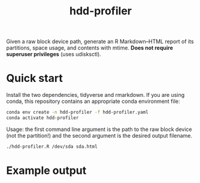 #+title: hdd-profiler

Given a raw block device path, generate an R Markdown–HTML report of its partitions, space usage, and contents with mtime.
*Does not require superuser privileges* (uses udisksctl).

* Quick start

Install the two dependencies, tidyverse and rmarkdown.
If you are using conda, this repository contains an appropriate conda environment file:

#+begin_src bash
conda env create -n hdd-profiler -f hdd-profiler.yaml
conda activate hdd-profiler
#+end_src

Usage: the first command line argument is the path to the raw block device (not the partition!) and the second argument is the desired output filename.

#+begin_src bash
./hdd-profiler.R /dev/sda sda.html
#+end_src

* Example output

#+html: <p align="center"><img src="docs-example-output.png" /></p>
